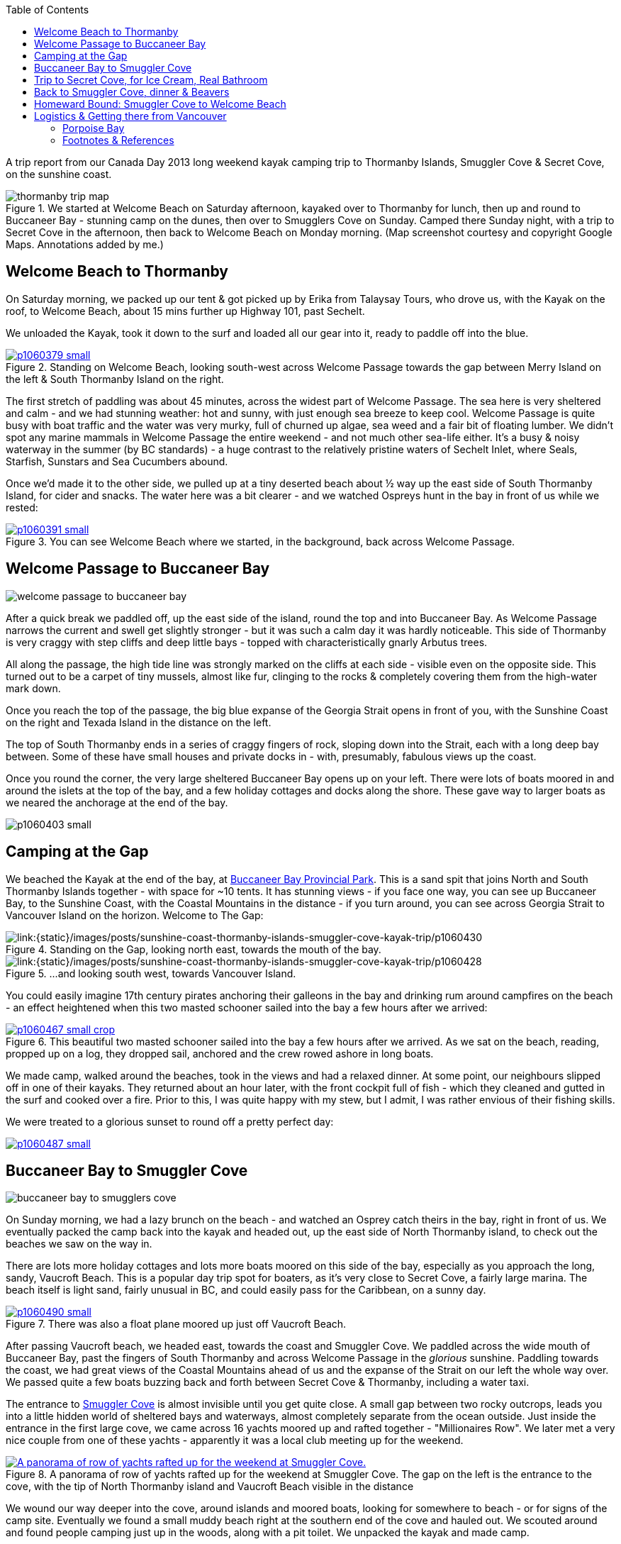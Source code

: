 :title: Sunshine Coast: Thormanby Islands & Smuggler Cove Kayak Trip
:slug: sunshine-coast-thormanby-islands-smuggler-cove-kayak-trip
:date: 2013-07-17 00:05:32
:modified: 2021-05-27 09:02:55
:tags: travel, british columbia, kayaking, camping, sunshine coast, car free, living spree
:meta_description: Trip Report from our Canada Day 2013 long weekend kayak camping trip to Thormanby Islands, Smuggler Cove & Secret Cove, on the Sunshine Coast, BC.
:thumbnail: /images/posts/sunshine-coast-thormanby-islands-smuggler-cove-kayak-trip/thormanby-trip-map.png

:toc:

A trip report from our Canada Day 2013 long weekend kayak camping trip to Thormanby Islands, Smuggler Cove & Secret Cove, on the sunshine coast.

.We started at Welcome Beach on Saturday afternoon, kayaked over to Thormanby for lunch, then up and round to Buccaneer Bay - stunning camp on the dunes, then over to Smugglers Cove on Sunday. Camped there Sunday night, with a trip to Secret Cove in the afternoon, then back to Welcome Beach on Monday morning. (Map screenshot courtesy and copyright Google Maps. Annotations added by me.)
image::{static}/images/posts/sunshine-coast-thormanby-islands-smuggler-cove-kayak-trip/thormanby-trip-map.png[]

== Welcome Beach to Thormanby

On Saturday morning, we packed up our tent & got picked up by Erika from Talaysay Tours, who drove us, with the Kayak on the roof, to Welcome Beach, about 15 mins further up Highway 101, past Sechelt.

We unloaded the Kayak, took it down to the surf and loaded all our gear into it, ready to paddle off into the blue.

.Standing on Welcome Beach, looking south-west across Welcome Passage towards the gap between Merry Island on the left & South Thormanby Island on the right.
[link={static}/images/posts/sunshine-coast-thormanby-islands-smuggler-cove-kayak-trip/p1060379.jpg]
image::{static}/images/posts/sunshine-coast-thormanby-islands-smuggler-cove-kayak-trip/p1060379-small.jpg[]

The first stretch of paddling was about 45 minutes, across the widest part of Welcome Passage. The sea here is very sheltered and calm - and we had stunning weather: hot and sunny, with just enough sea breeze to keep cool. Welcome Passage is quite busy with boat traffic and the water was very murky, full of churned up algae, sea weed and a fair bit of floating lumber. We didn't spot any marine mammals in Welcome Passage the entire weekend - and not much other sea-life either. It's a busy & noisy waterway in the summer (by BC standards) - a huge contrast to the relatively pristine waters of Sechelt Inlet, where Seals, Starfish, Sunstars and Sea Cucumbers abound.

Once we'd made it to the other side, we pulled up at a tiny deserted beach about ½ way up the east side of South Thormanby Island, for cider and snacks. The water here was a bit clearer - and we watched Ospreys hunt in the bay in front of us while we rested:

.You can see Welcome Beach where we started, in the background, back across Welcome Passage.
[link={static}/images/posts/sunshine-coast-thormanby-islands-smuggler-cove-kayak-trip/p1060391.jpg]
image::{static}/images/posts/sunshine-coast-thormanby-islands-smuggler-cove-kayak-trip/p1060391-small.jpg[]

== Welcome Passage to Buccaneer Bay

image::{static}/images/posts/sunshine-coast-thormanby-islands-smuggler-cove-kayak-trip/welcome-passage-to-buccaneer-bay.png[]

After a quick break we paddled off, up the east side of the island, round the top and into Buccaneer Bay. As Welcome Passage narrows the current and swell get slightly stronger - but it was such a calm day it was hardly noticeable. This side of Thormanby is very craggy with step cliffs and deep little bays - topped with characteristically gnarly Arbutus trees.

All along the passage, the high tide line was strongly marked on the cliffs at each side - visible even on the opposite side. This turned out to be a carpet of tiny mussels, almost like fur, clinging to the rocks & completely covering them from the high-water mark down.

Once you reach the top of the passage, the big blue expanse of the Georgia Strait opens in front of you, with the Sunshine Coast on the right and Texada Island in the distance on the left.

The top of South Thormanby ends in a series of craggy fingers of rock, sloping down into the Strait, each with a long deep bay between. Some of these have small houses and private docks in - with, presumably, fabulous views up the coast.

Once you round the corner, the very large sheltered Buccaneer Bay opens up on your left. There were lots of boats moored in and around the islets at the top of the bay, and a few holiday cottages and docks along the shore. These gave way to larger boats as we neared the anchorage at the end of the bay.

[link:{static}/images/posts/sunshine-coast-thormanby-islands-smuggler-cove-kayak-trip/p1060403.jpg]
image:{static}/images/posts/sunshine-coast-thormanby-islands-smuggler-cove-kayak-trip/p1060403-small.jpg[]

== Camping at the Gap

We beached the Kayak at the end of the bay, at http://www.env.gov.bc.ca/bcparks/explore/parkpgs/buccaneer_bay/[Buccaneer Bay Provincial Park]. This is a sand spit that joins North and South Thormanby Islands together - with space for ~10 tents. It has stunning views - if you face one way, you can see up Buccaneer Bay, to the Sunshine Coast, with the Coastal Mountains in the distance - if you turn around, you can see across Georgia Strait to Vancouver Island on the horizon. Welcome to The Gap:

.Standing on the Gap, looking north east, towards the mouth of the bay.
[link:{static}/images/posts/sunshine-coast-thormanby-islands-smuggler-cove-kayak-trip/p1060430.jpg]
image::{static}/images/posts/sunshine-coast-thormanby-islands-smuggler-cove-kayak-trip/p1060430-small.jpg[]

.\...and looking south west, towards Vancouver Island.
[link:{static}/images/posts/sunshine-coast-thormanby-islands-smuggler-cove-kayak-trip/p1060428.jpg]
image::{static}/images/posts/sunshine-coast-thormanby-islands-smuggler-cove-kayak-trip/p1060428-small.jpg[]

You could easily imagine 17th century pirates anchoring their galleons in the bay and drinking rum around campfires on the beach - an effect heightened when this two masted schooner sailed into the bay a few hours after we arrived:

.This beautiful two masted schooner sailed into the bay a few hours after we arrived. As we sat on the beach, reading, propped up on a log, they dropped sail, anchored and the crew rowed ashore in long boats.
[link={static}/images/posts/sunshine-coast-thormanby-islands-smuggler-cove-kayak-trip/p1060467.jpg]
image::{static}/images/posts/sunshine-coast-thormanby-islands-smuggler-cove-kayak-trip/p1060467-small-crop.jpg[]

We made camp, walked around the beaches, took in the views and had a relaxed dinner. At some point, our neighbours slipped off in one of their kayaks. They returned about an hour later, with the front cockpit full of fish - which they cleaned and gutted in the surf and cooked over a fire. Prior to this, I was quite happy with my stew, but I admit, I was rather envious of their fishing skills.

We were treated to a glorious sunset to round off a pretty perfect day:

[link={static}/images/posts/sunshine-coast-thormanby-islands-smuggler-cove-kayak-trip/p1060487.jpg]
image::{static}/images/posts/sunshine-coast-thormanby-islands-smuggler-cove-kayak-trip/p1060487-small.jpg[]

== Buccaneer Bay to Smuggler Cove

image::{static}/images/posts/sunshine-coast-thormanby-islands-smuggler-cove-kayak-trip/buccaneer-bay-to-smugglers-cove.png[]

On Sunday morning, we had a lazy brunch on the beach - and watched an Osprey catch theirs in the bay, right in front of us. We eventually packed the camp back into the kayak and headed out, up the east side of North Thormanby island, to check out the beaches we saw on the way in.

There are lots more holiday cottages and lots more boats moored on this side of the bay, especially as you approach the long, sandy, Vaucroft Beach. This is a popular day trip spot for boaters, as it's very close to Secret Cove, a fairly large marina. The beach itself is light sand, fairly unusual in BC, and could easily pass for the Caribbean, on a sunny day.

.There was also a float plane moored up just off Vaucroft Beach.
[link={static}/images/posts/sunshine-coast-thormanby-islands-smuggler-cove-kayak-trip/p1060490.jpg]
image::{static}/images/posts/sunshine-coast-thormanby-islands-smuggler-cove-kayak-trip/p1060490-small.jpg[]

After passing Vaucroft beach, we headed east, towards the coast and Smuggler Cove. We paddled across the wide mouth of Buccaneer Bay, past the fingers of South Thormanby and across Welcome Passage in the _glorious_ sunshine. Paddling towards the coast, we had great views of the Coastal Mountains ahead of us and the expanse of the Strait on our left the whole way over. We passed quite a few boats buzzing back and forth between Secret Cove & Thormanby, including a water taxi.

The entrance to http://www.env.gov.bc.ca/bcparks/explore/parkpgs/smuggler/[Smuggler Cove] is almost invisible until you get quite close. A small gap between two rocky outcrops, leads you into a little hidden world of sheltered bays and waterways, almost completely separate from the ocean outside. Just inside the entrance in the first large cove, we came across 16 yachts moored up and rafted together - "Millionaires Row". We later met a very nice couple from one of these yachts - apparently it was a local club meeting up for the weekend.

.A panorama of row of yachts rafted up for the weekend at Smuggler Cove. The gap on the left is the entrance to the cove, with the tip of North Thormanby island and Vaucroft Beach visible in the distance
[link={static}/images/posts/sunshine-coast-thormanby-islands-smuggler-cove-kayak-trip/smuggler-cove-millionaires-row-panorama.jpg]
image::{static}/images/posts/sunshine-coast-thormanby-islands-smuggler-cove-kayak-trip/smuggler-cove-millionaires-row-panorama-small.jpg[A panorama of row of yachts rafted up for the weekend at Smuggler Cove.]

We wound our way deeper into the cove, around islands and moored boats, looking for somewhere to beach - or for signs of the camp site. Eventually we found a small muddy beach right at the southern end of the cove and hauled out. We scouted around and found people camping just up in the woods, along with a pit toilet. We unpacked the kayak and made camp.

.Our little tent.
[link={static}/images/posts/sunshine-coast-thormanby-islands-smuggler-cove-kayak-trip/p1060524.jpg]
image::{static}/images/posts/sunshine-coast-thormanby-islands-smuggler-cove-kayak-trip/p1060524-small.jpg[Our little tent.]

Once we'd got everything set up, we headed back out, for a trip to Secret Cove.

== Trip to Secret Cove, for Ice Cream, Real Bathroom

image:{static}/images/posts/sunshine-coast-thormanby-islands-smuggler-cove-kayak-trip/trip-to-secret-cove-for-ice-cream.png[]

We paddled back out of the cove and right, around Capri Isle and along the coast towards https://www.google.ca/maps?t=m&ll=49.52996589999999%2C-123.96011350000003&spn=0.026796243931675245%2C0.05504765799669358[Secret Cove]. True to it's name, Secret Cove is well hidden behind islands and it opens up into a series of long deep bays once you get past the entrance - most of it isn't visible until you get inside, past Jack Tolmie and Turnagain Islands.

There are several marinas, chandleries, floating bars and tens - possibly hundreds - of docks, moorings and cottages nestled inside Secret Cove's many deep bays, accommodating hundreds of water craft of all shapes and sizes. From our little kayak, to old log-raft tugs, the occasional trawler, multi-million dollar yachts - and everything in between.

Floating in, under and through this whole... regatta in the sunshine, in our little kayak, was interesting and fun.

Over to the north west side we eventually found the government dock and http://www.secretcovemarina.com/gallery[marina] - with a boat fuelling dock, floating restaurant and shop. We tied the kayak to the dock at the back and climbed out. We proceeded to make _extensive_ use of their bathroom facilities, before buying cold drinks, ice cream and After Sun lotion from the shop. We then sat in the shade on the edge of the dock and watched the world go by for a while.

== Back to Smuggler Cove, dinner & Beavers

We paddled back to Smuggler Cove, tied up the kayak and explored the trails around the cove a little before dinner.

After dinner, we walked along the forest trail the other way, away from the cove into the woods. A little way in, in the gathering twilight, the trail gave way to a wooden walkway over a shallow lake. The lake turned out to be a wetland habitat created by http://en.wikipedia.org/wiki/Beaver[beavers], who had drowned the bottom of this little forest valley by damming a creek.

.Our first Beavers! This is looking away from the dam, down the valley. We took this picture in the morning, when we came back with the camera. That walkway is courtesy of Parks Canada, not the beavers, obviously.
[link={static}/images/posts/sunshine-coast-thormanby-islands-smuggler-cove-kayak-trip/p1060519.jpg]
image::{static}/images/posts/sunshine-coast-thormanby-islands-smuggler-cove-kayak-trip/p1060519-small.jpg[]

We didn't know this was here, so it was a nice surprise - and the drowned forest was very atmospheric in the gloaming.

As we approached the edge of the lake, we almost immediately disturbed a beaver - alarmed, it made a loud slap with its broad tail on the water's surface, dove in and swam away.

As we walked around the lake, we heard two more making their (very load) tail slapping alarm call and swimming off. We just saw the tail end of one of them as it dived off a log.

== Homeward Bound: Smuggler Cove to Welcome Beach

We went and checked out the Beavers again in the morning light - hoping to see one this time, but no luck. The lake was buzzing with dragonflies and we saw a frog (or maybe a toad?) basking on the mud at the side of the walkway - just a few of the http://en.wikipedia.org/wiki/Beaver_dam#Benefits[benefits of beaver dams].

image:{static}/images/posts/sunshine-coast-thormanby-islands-smuggler-cove-kayak-trip/smuggler-cove-to-welcome-beach.png[]

We left Smuggler Cove before lunch, because we needed to be back at Welcome Beach by 2pm, to be picked up by Erika for our ride back into Sechelt. The paddle back was about 7 km, which took us roughly 2 hours.

Paddling back down Welcome Passage, we passed several herons, fishing from the rocks by the shore. We also passed a _huge_ yacht, ploughing it's way north.

We eventually found the correct beach and hauled out, rested, had lunch and unpacked. Erika arrived at 2pm and we loaded the Kayak and our gear into her jeep and she drove us back to Sechelt.

Sechelt were having their Canada day parade, so after a few diversions, we _just_ made it to the Langdale bus in time - for the start of the trip home.

All in all - an amazing weekend. Shower time!

'''''

== Logistics & Getting there from Vancouver

We don't own a car - but getting to the sunshine coast is very easy on public transport - and much cheaper than taking a car on the ferry. Here's how we did it:

We took the #257 Express Bus from down-town Vancouver to Horseshoe Bay. We normally get on at the stop on West Georgia St., right outside The Bay. You can also catch the #250 from here - which isn't an express but doesn't take too much longer. This costs $2.75 per person.

Once we got to Horseshoe Bay, we took the ferry to Langdale. These are fairly frequent, but with occasional gaps, so http://www.bcferries.com/schedules/mainland/vasc-current.php[check the schedule]. As a foot passenger, we've never had to wait or not been able to get on - we just walk onto the first ferry that turns up. This is $15 per person, including the return trip. If you're planning to do this often, it might be worth getting a https://www.bcferries.com/experience_and_coast_card/[BC Ferries Experience card]. You have to pre-load it with at least $60, but you get ~20% off mostfootnote:[BC Ferries Experience Card Summary: You have to pre-load with $60 at a time and you get ~20% off tickets, although not all routes, see http://www.bcferries.com/experience_and_coast_card/what_it_is/[here] for more info. For example, rather cynically, you can pay for a Horseshoe Bay to Nanaimo ticket with one but you don't get any discount. Also there a load of T&C's, so http://www.bcferries.com/experience_and_coast_card/what_it_is/FAQ.html[think about it] before getting one.] fares.

.Bus from Vancouver to Horseshoe Bay, then Ferry to Langdale, followed by bus to Sechelt. Taxi to Porpoise Bay camp site, stay overnight. Lift to Welcome Beach with Kayak people, then off! Map screenshot courtesy (and copyright) Google Maps. Annotations added by me.
image::{static}/images/posts/sunshine-coast-thormanby-islands-smuggler-cove-kayak-trip/thormanby-trip-overview-map.png[]

The ferry crossing is a _very_ scenic 45 min trip across Howe Sound. Once we arrived at Langdale, we followed the other foot passengers out, through the foot passenger tunnel to the car parks, then caught the 'Highway 101' bus - it's the only bus from the only bus stop, so you can't really get this wrong - although there are express and non-express buses, which are quite a bit slower. Anyway, we got off at Sechelt, outside Trail Bay mall (the last stop). This costs $2.25 per person.

=== Porpoise Bay

We stayed overnight at http://www.env.gov.bc.ca/bcparks/explore/parkpgs/porpoise/[Porpoise Bay Provincial Park], just outside Sechelt. This park - and Sechelt Inlet that it's on, is worth a trip on its own - the Inlet has very nice sheltered Kayaking with lots of quiet, empty camping and loads of wildlife.

To get here, we normally catch a Taxi from Trail Bay mall in Sechelt to the park - it's ~5km out of Sechelt; this costs ~$15, call Sechelt Taxi 604-989-8294 -- and http://www.env.gov.bc.ca/bcparks/fees/[BC Parks are ~$11 per night, per group].

For this trip we overnighted here so that we could get a lift to and from Welcome Beach (and rent a Kayak) from http://www.talaysay.com/[Talaysay Tours, who rent Kayaks from the beach at Porpoise Bay], among other locations. They have good equipment and are extremely friendly & helpful.

'''''

=== Footnotes & References
